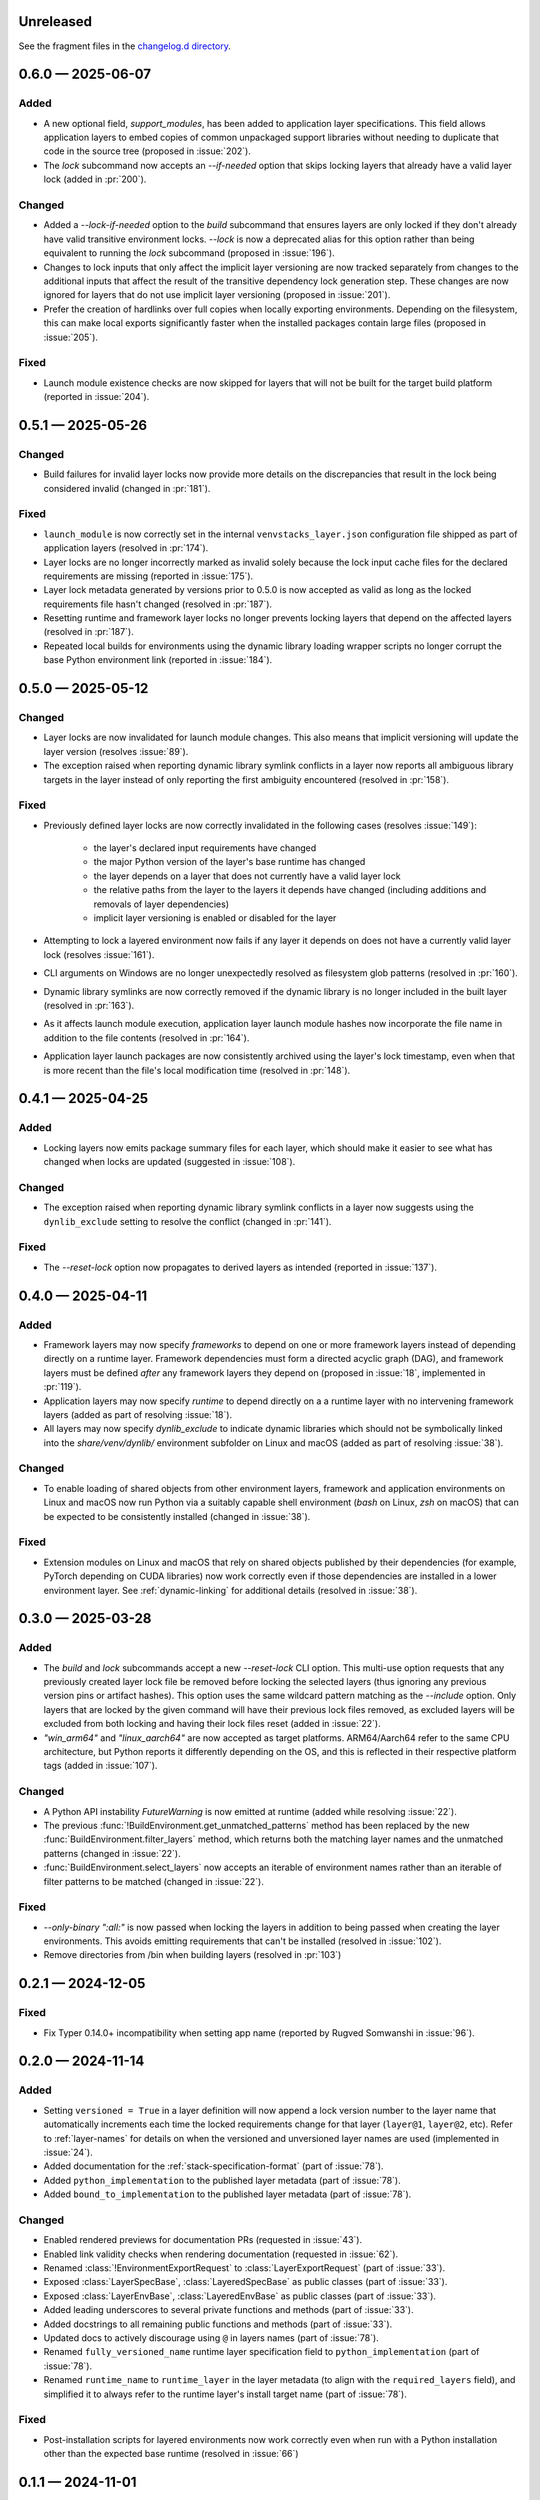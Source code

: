 .. Included in published docs via docs/changelog.rst

.. Temporary link target for next release
.. _changelog-0.7.0:

Unreleased
==========

See the fragment files in the `changelog.d directory`_.

.. _changelog.d directory: https://github.com/lmstudio-ai/venvstacks/tree/main/docs/changelog.d

.. scriv-insert-here

.. _changelog-0.6.0:

0.6.0 — 2025-06-07
==================

Added
-----

- A new optional field, `support_modules`, has been added to application layer specifications.
  This field allows application layers to embed copies of common unpackaged support libraries
  without needing to duplicate that code in the source tree (proposed in :issue:`202`).
- The `lock` subcommand now accepts an `--if-needed` option that skips locking
  layers that already have a valid layer lock (added in :pr:`200`).

Changed
-------

- Added a `--lock-if-needed` option to the `build` subcommand that ensures layers
  are only locked if they don't already have valid transitive environment locks.
  `--lock` is now a deprecated alias for this option rather than being equivalent
  to running the `lock` subcommand (proposed in :issue:`196`).
- Changes to lock inputs that only affect the implicit layer versioning are now
  tracked separately from changes to the additional inputs that affect the result
  of the transitive dependency lock generation step. These changes are now ignored
  for layers that do not use implicit layer versioning (proposed in :issue:`201`).
- Prefer the creation of hardlinks over full copies when locally exporting environments.
  Depending on the filesystem, this can make local exports significantly faster when
  the installed packages contain large files (proposed in :issue:`205`).

Fixed
-----

- Launch module existence checks are now skipped for layers that will not
  be built for the target build platform (reported in :issue:`204`).

.. _changelog-0.5.1:

0.5.1 — 2025-05-26
==================

Changed
-------

- Build failures for invalid layer locks now provide more details on the discrepancies
  that result in the lock being considered invalid (changed in :pr:`181`).

Fixed
-----

- ``launch_module`` is now correctly set in the internal ``venvstacks_layer.json``
  configuration file shipped as part of application layers (resolved in :pr:`174`).
- Layer locks are no longer incorrectly marked as invalid solely because the lock
  input cache files for the declared requirements are missing (reported in :issue:`175`).
- Layer lock metadata generated by versions prior to 0.5.0 is now accepted as valid
  as long as the locked requirements file hasn't changed (resolved in :pr:`187`).
- Resetting runtime and framework layer locks no longer prevents locking layers that
  depend on the affected layers (resolved in :pr:`187`).
- Repeated local builds for environments using the dynamic library loading wrapper
  scripts no longer corrupt the base Python environment link (reported in :issue:`184`).

.. _changelog-0.5.0:

0.5.0 — 2025-05-12
==================

Changed
-------

- Layer locks are now invalidated for launch module changes. This also means
  that implicit versioning will update the layer version (resolves :issue:`89`).
- The exception raised when reporting dynamic library symlink conflicts in
  a layer now reports all ambiguous library targets in the layer instead of
  only reporting the first ambiguity encountered (resolved in :pr:`158`).

Fixed
-----

- Previously defined layer locks are now correctly invalidated in the following
  cases (resolves :issue:`149`):

   - the layer's declared input requirements have changed
   - the major Python version of the layer's base runtime has changed
   - the layer depends on a layer that does not currently have a valid layer lock
   - the relative paths from the layer to the layers it depends have changed
     (including additions and removals of layer dependencies)
   - implicit layer versioning is enabled or disabled for the layer
- Attempting to lock a layered environment now fails if any layer it depends
  on does not have a currently valid layer lock (resolves :issue:`161`).
- CLI arguments on Windows are no longer unexpectedly resolved as filesystem
  glob patterns (resolved in :pr:`160`).
- Dynamic library symlinks are now correctly removed if the dynamic library is no
  longer included in the built layer (resolved in :pr:`163`).
- As it affects launch module execution, application layer launch module hashes now
  incorporate the file name in addition to the file contents (resolved in :pr:`164`).
- Application layer launch packages are now consistently archived using the layer's
  lock timestamp, even when that is more recent than the file's local modification time
  (resolved in :pr:`148`).

.. _changelog-0.4.1:

0.4.1 — 2025-04-25
==================

Added
-----

- Locking layers now emits package summary files for each layer, which should
  make it easier to see what has changed when locks are updated
  (suggested in :issue:`108`).

Changed
-------

- The exception raised when reporting dynamic library symlink conflicts in
  a layer now suggests using the ``dynlib_exclude`` setting to resolve the
  conflict (changed in :pr:`141`).

Fixed
-----

- The `--reset-lock` option now propagates to derived layers as intended
  (reported in :issue:`137`).


.. _changelog-0.4.0:

0.4.0 — 2025-04-11
==================

Added
-----

- Framework layers may now specify `frameworks` to depend on one or more
  framework layers instead of depending directly on a runtime layer.
  Framework dependencies must form a directed acyclic graph (DAG), and
  framework layers must be defined *after* any framework layers they
  depend on (proposed in :issue:`18`, implemented in :pr:`119`).
- Application layers may now specify `runtime` to depend directly on a
  a runtime layer with no intervening framework layers
  (added as part of resolving :issue:`18`).
- All layers may now specify `dynlib_exclude` to indicate dynamic
  libraries which should not be symbolically linked into the
  `share/venv/dynlib/` environment subfolder on Linux and macOS
  (added as part of resolving :issue:`38`).

Changed
-------

- To enable loading of shared objects from other environment layers,
  framework and application environments on Linux and macOS now run
  Python via a suitably capable shell environment (`bash` on Linux,
  `zsh` on macOS) that can be expected to be consistently installed
  (changed in :issue:`38`).

Fixed
-----

- Extension modules on Linux and macOS that rely on shared objects
  published by their dependencies (for example, PyTorch depending
  on CUDA libraries) now work correctly even if those dependencies
  are installed in a lower environment layer. See :ref:`dynamic-linking`
  for additional details (resolved in :issue:`38`).

.. _changelog-0.3.0:

0.3.0 — 2025-03-28
==================

Added
-----

- The `build` and `lock` subcommands accept a new `--reset-lock`
  CLI option. This multi-use option requests that any previously
  created layer lock file be removed before locking the selected
  layers (thus ignoring any previous version pins or artifact
  hashes). This option uses the same wildcard pattern matching as
  the `--include` option. Only layers that are locked by the given
  command will have their previous lock files removed, as excluded
  layers will be excluded from both locking and having their lock
  files reset (added in :issue:`22`).
- `"win_arm64"` and `"linux_aarch64"` are now accepted as target platforms.
  ARM64/Aarch64 refer to the same CPU architecture, but Python reports it differently
  depending on the OS, and this is reflected in their respective platform tags
  (added in :issue:`107`).

Changed
-------

- A Python API instability `FutureWarning` is now emitted at runtime (added while resolving :issue:`22`).
- The previous :func:`!BuildEnvironment.get_unmatched_patterns` method has been replaced
  by the new :func:`BuildEnvironment.filter_layers` method, which returns both the
  matching layer names and the unmatched patterns (changed in :issue:`22`).
- :func:`BuildEnvironment.select_layers` now accepts an iterable of environment names
  rather than an iterable of filter patterns to be matched (changed in :issue:`22`).

Fixed
-----

- `--only-binary ":all:"` is now passed when locking the layers in addition
  to being passed when creating the layer environments. This avoids emitting
  requirements that can't be installed (resolved in :issue:`102`).
- Remove directories from /bin when building layers (resolved in :pr:`103`)


.. _changelog-0.2.1:

0.2.1 — 2024-12-05
==================

Fixed
-----

- Fix Typer 0.14.0+ incompatibility when setting app name (reported by Rugved Somwanshi in :issue:`96`).

.. _changelog-0.2.0:

0.2.0 — 2024-11-14
==================

Added
-----

- Setting ``versioned = True`` in a layer definition will now append a
  lock version number to the layer name that automatically increments
  each time the locked requirements change for that layer (``layer@1``,
  ``layer@2``, etc). Refer to :ref:`layer-names` for details on when the
  versioned and unversioned layer names are used (implemented in :issue:`24`).
- Added documentation for the :ref:`stack-specification-format` (part of :issue:`78`).
- Added ``python_implementation`` to the published layer metadata (part of :issue:`78`).
- Added ``bound_to_implementation`` to the published layer metadata (part of :issue:`78`).

Changed
-------

- Enabled rendered previews for documentation PRs (requested in :issue:`43`).
- Enabled link validity checks when rendering documentation (requested in :issue:`62`).
- Renamed :class:`!EnvironmentExportRequest` to :class:`LayerExportRequest` (part of :issue:`33`).
- Exposed :class:`LayerSpecBase`, :class:`LayeredSpecBase` as public classes (part of :issue:`33`).
- Exposed :class:`LayerEnvBase`, :class:`LayeredEnvBase` as public classes (part of :issue:`33`).
- Added leading underscores to several private functions and methods (part of :issue:`33`).
- Added docstrings to all remaining public functions and methods (part of :issue:`33`).
- Updated docs to actively discourage using ``@`` in layers names (part of :issue:`78`).
- Renamed ``fully_versioned_name`` runtime layer specification field to ``python_implementation`` (part of :issue:`78`).
- Renamed ``runtime_name`` to ``runtime_layer`` in the layer metadata (to align with the ``required_layers`` field),
  and simplified it to always refer to the runtime layer's install target name (part of :issue:`78`).

Fixed
-----

- Post-installation scripts for layered environments now work
  correctly even when run with a Python installation other
  than the expected base runtime (resolved in :issue:`66`)

.. _changelog-0.1.1:

0.1.1 — 2024-11-01
==================

Changed
-------

- Update docs URL to
  `https://venvstacks.lmstudio.ai <https://venvstacks.lmstudio.ai>`__

- Add OpenGraph metadata to docs landing page

- Resolved several broken links in the documentation

- Documentation is now marked as being unversioned
  (it is published directly from the main branch)

.. _changelog-0.1.0:

0.1.0 — 2024-10-31
==================

Changed
-------

- Further documentation fixes and improvements

.. _changelog-0.1.0rc1.post0:

0.1.0rc1.post0 — 2024-10-30
===========================

Changed
-------

- Included project URLs in project metadata

- Added installation instructions to README.md

- Linked to main documentation from README.md

- Improved the content split between the project
  overview page and the top level docs landing page

.. _changelog-0.1.0rc1:

0.1.0rc1 — 2024-10-29
=====================

Added
-----

- Initial export of ``venvstacks`` from Project Amphibian.

- Adopted ``scriv`` for ``CHANGELOG`` management.
